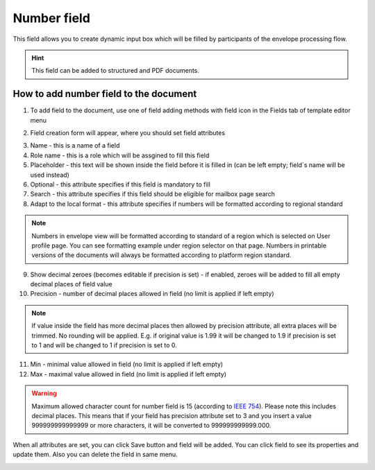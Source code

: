 ============
Number field
============

This field allows you to create dynamic input box which will be filled by participants of the envelope processing flow.

.. hint:: This field can be added to structured and PDF documents.

How to add number field to the document
=======================================

1. To add field to the document, use one of field adding methods with field icon in the Fields tab of template editor menu

.. image:: pic_number/numberIcon.png
   :width: 600
   :align: center

2. Field creation form will appear, where you should set field attributes

.. image:: pic_number/numberCreate.png
   :width: 600
   :align: center

3. Name - this is a name of a field
4. Role name - this is a role which will be assgined to fill this field
5. Placeholder - this text will be shown inside the field before it is filled in (can be left empty; field`s name will be used instead)
6. Optional - this attribute specifies if this field is mandatory to fill
7. Search - this attribute specifies if this field should be eligible for mailbox page search
8. Adapt to the local format - this attribute specifies if numbers will be formatted according to regional standard

.. note:: Numbers in envelope view will be formatted according to standard of a region which is selected on User profile page. You can see formatting example under region selector on that page. Numbers in printable versions of the documents will always be formatted according to platform region standard.

9. Show decimal zeroes (becomes editable if precision is set) - if enabled, zeroes will be added to fill all empty decimal places of field value
10. Precision - number of decimal places allowed in field (no limit is applied if left empty)

.. note:: If value inside the field has more decimal places then allowed by precision attribute, all extra places will be trimmed. No rounding will be applied. E.g. if original value is 1.99 it will be changed to 1.9 if precision is set to 1 and will be changed to 1 if precision is set to 0.

11. Min - minimal value allowed in field (no limit is applied if left empty)
12. Max - maximal value allowed in field (no limit is applied if left empty)

.. warning:: Maximum allowed character count for number field is 15 (according to `IEEE 754 <http://https://en.wikipedia.org/wiki/IEEE_754>`_). Please note this includes decimal places. This means that if your field has precision attribute set to 3 and you insert a value 999999999999999 or more characters, it will be converted to 999999999999.000.

When all attributes are set, you can click Save button and field will be added. You can click field to see its properties and update them. Also you can delete the field in same menu.

.. image:: pic_number/numberEdit.png
   :width: 600
   :align: center